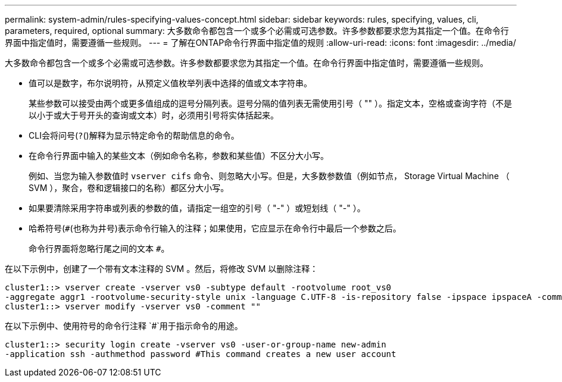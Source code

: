 ---
permalink: system-admin/rules-specifying-values-concept.html 
sidebar: sidebar 
keywords: rules, specifying, values, cli, parameters, required, optional 
summary: 大多数命令都包含一个或多个必需或可选参数。许多参数都要求您为其指定一个值。在命令行界面中指定值时，需要遵循一些规则。 
---
= 了解在ONTAP命令行界面中指定值的规则
:allow-uri-read: 
:icons: font
:imagesdir: ../media/


[role="lead"]
大多数命令都包含一个或多个必需或可选参数。许多参数都要求您为其指定一个值。在命令行界面中指定值时，需要遵循一些规则。

* 值可以是数字，布尔说明符，从预定义值枚举列表中选择的值或文本字符串。
+
某些参数可以接受由两个或更多值组成的逗号分隔列表。逗号分隔的值列表无需使用引号（ "" ）。指定文本，空格或查询字符（不是以小于或大于号开头的查询或文本）时，必须用引号将实体括起来。

* CLI会将问号(`?`()解释为显示特定命令的帮助信息的命令。
* 在命令行界面中输入的某些文本（例如命令名称，参数和某些值）不区分大小写。
+
例如、当您为输入参数值时 `vserver cifs` 命令、则忽略大小写。但是，大多数参数值（例如节点， Storage Virtual Machine （ SVM ），聚合，卷和逻辑接口的名称）都区分大小写。

* 如果要清除采用字符串或列表的参数的值，请指定一组空的引号（ "-" ）或短划线（ "-" ）。
* 哈希符号(`#`(也称为井号)表示命令行输入的注释；如果使用，它应显示在命令行中最后一个参数之后。
+
命令行界面将忽略行尾之间的文本 `#`。



在以下示例中，创建了一个带有文本注释的 SVM 。然后，将修改 SVM 以删除注释：

[listing]
----
cluster1::> vserver create -vserver vs0 -subtype default -rootvolume root_vs0
-aggregate aggr1 -rootvolume-security-style unix -language C.UTF-8 -is-repository false -ipspace ipspaceA -comment "My SVM"
cluster1::> vserver modify -vserver vs0 -comment ""
----
在以下示例中、使用符号的命令行注释 `#`用于指示命令的用途。

[listing]
----
cluster1::> security login create -vserver vs0 -user-or-group-name new-admin
-application ssh -authmethod password #This command creates a new user account
----